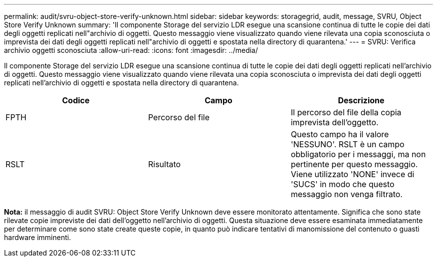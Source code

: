 ---
permalink: audit/svru-object-store-verify-unknown.html 
sidebar: sidebar 
keywords: storagegrid, audit, message, SVRU, Object Store Verify Unknown 
summary: 'Il componente Storage del servizio LDR esegue una scansione continua di tutte le copie dei dati degli oggetti replicati nell"archivio di oggetti. Questo messaggio viene visualizzato quando viene rilevata una copia sconosciuta o imprevista dei dati degli oggetti replicati nell"archivio di oggetti e spostata nella directory di quarantena.' 
---
= SVRU: Verifica archivio oggetti sconosciuta
:allow-uri-read: 
:icons: font
:imagesdir: ../media/


[role="lead"]
Il componente Storage del servizio LDR esegue una scansione continua di tutte le copie dei dati degli oggetti replicati nell'archivio di oggetti. Questo messaggio viene visualizzato quando viene rilevata una copia sconosciuta o imprevista dei dati degli oggetti replicati nell'archivio di oggetti e spostata nella directory di quarantena.

|===
| Codice | Campo | Descrizione 


 a| 
FPTH
 a| 
Percorso del file
 a| 
Il percorso del file della copia imprevista dell'oggetto.



 a| 
RSLT
 a| 
Risultato
 a| 
Questo campo ha il valore 'NESSUNO'. RSLT è un campo obbligatorio per i messaggi, ma non pertinente per questo messaggio. Viene utilizzato 'NONE' invece di 'SUCS' in modo che questo messaggio non venga filtrato.

|===
*Nota:* il messaggio di audit SVRU: Object Store Verify Unknown deve essere monitorato attentamente. Significa che sono state rilevate copie impreviste dei dati dell'oggetto nell'archivio di oggetti. Questa situazione deve essere esaminata immediatamente per determinare come sono state create queste copie, in quanto può indicare tentativi di manomissione del contenuto o guasti hardware imminenti.
